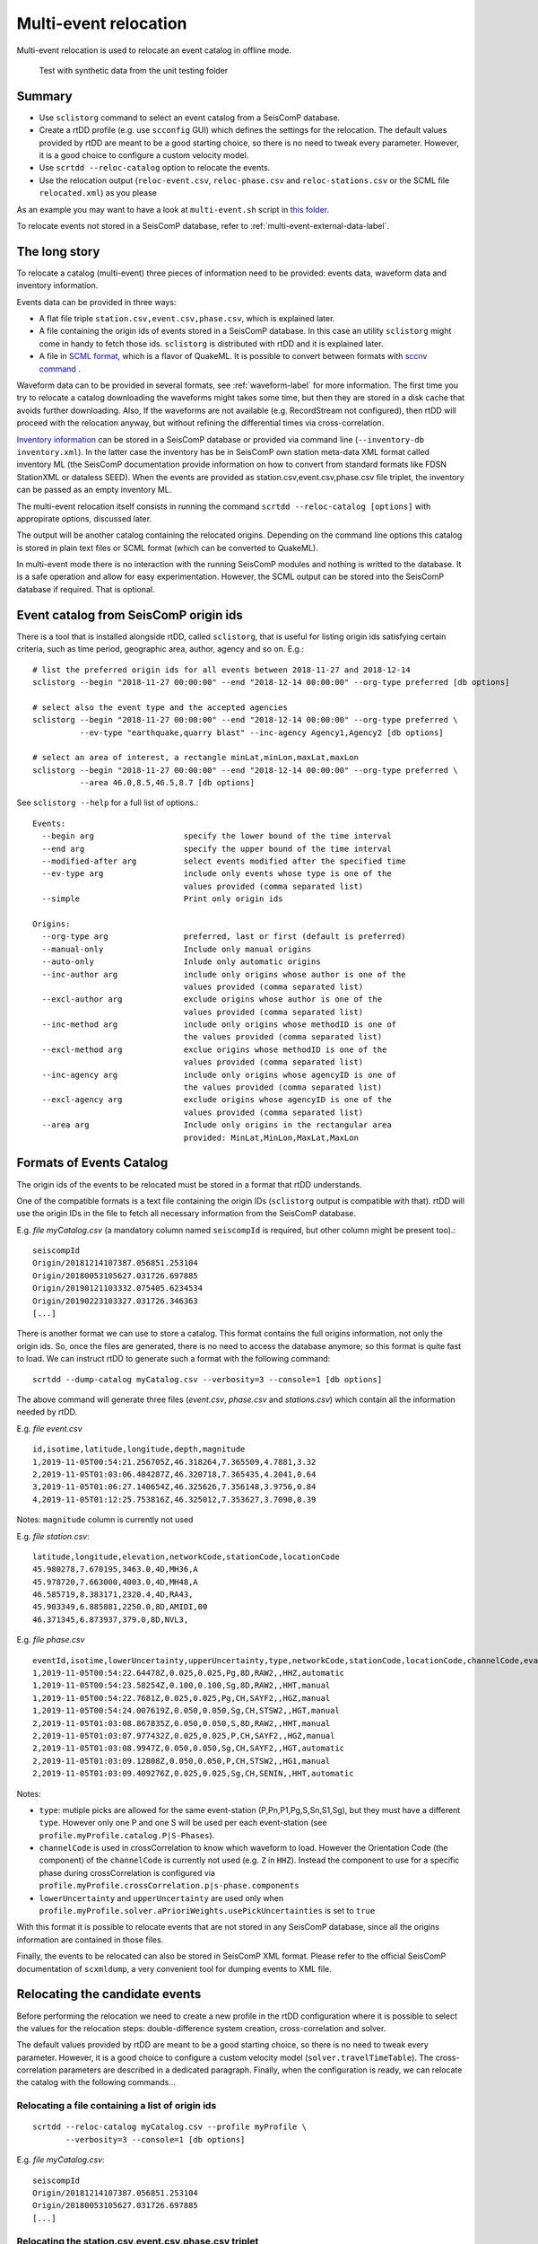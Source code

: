 .. _multi-event-label:

Multi-event relocation
======================

Multi-event relocation is used to relocate an event catalog in offline mode.

.. figure:: media/multiEventRelocationSyntDataExample.png
   :width: 800
   
   Test with synthetic data from the unit testing folder 

-------
Summary
-------

* Use ``sclistorg`` command to select an event catalog from a SeisComP database.
* Create a rtDD profile (e.g. use ``scconfig`` GUI) which defines the settings for the relocation. The default values provided by rtDD are meant to be a good starting choice, so there is no need to tweak every parameter. However, it is a good choice to configure a custom velocity model.
* Use ``scrtdd --reloc-catalog`` option to relocate the events.
* Use the relocation output (``reloc-event.csv``, ``reloc-phase.csv`` and ``reloc-stations.csv`` or the SCML file ``relocated.xml``) as you please

As an example you may want to have a look at ``multi-event.sh`` script in `this folder <https://github.com/swiss-seismological-service/scrtdd/tree/master/scripts/>`_.

To relocate events not stored in a SeisComP database, refer to :ref:`multi-event-external-data-label`.


--------------
The long story
--------------

To relocate a catalog (multi-event) three pieces of information need to be provided: events data, waveform data and inventory information.

Events data can be provided in three ways:

* A flat file triple ``station.csv,event.csv,phase.csv``, which is explained later.
* A file containing the origin ids of events stored in a SeisComP database. In this case an utility ``sclistorg`` might come in handy to fetch those ids. ``sclistorg`` is distributed with rtDD and it is explained later.
* A file in `SCML format <https://www.seiscomp.de/doc/base/glossary.html#term-SCML>`_, which is a flavor of QuakeML. It is possible to convert between formats with `sccnv command <https://www.seiscomp.de/doc/apps/sccnv.html>`_ .

Waveform data can to be provided in several formats, see :ref:`waveform-label` for more information. The first time you try to relocate a catalog downloading the waveforms might takes some time, but then they are stored in a disk cache that avoids further downloading. Also, If the waveforms are not available (e.g. RecordStream not configured), then rtDD will proceed with the relocation anyway, but without refining the differential times via cross-correlation. 

`Inventory information <https://www.seiscomp.de/doc/base/concepts/inventory.html>`_ can be stored in a SeisComP database or provided via command line (``--inventory-db inventory.xml``). In the latter case the inventory has be in SeisComP own station meta-data XML format called inventory ML (the SeisComP documentation provide information on how to convert from standard formats like FDSN StationXML or dataless SEED). When the events are provided as station.csv,event.csv,phase.csv file triplet, the inventory can be passed as an empty inventory ML.

The multi-event relocation itself consists in running the command ``scrtdd --reloc-catalog [options]`` with appropirate options, discussed later.

The output will be another catalog containing the relocated origins. Depending on the command line options this catalog is stored in plain text files or SCML format (which can be converted to QuakeML).

In multi-event mode there is no interaction with the running SeisComP modules and nothing is writted to the database. It is a safe operation and allow for easy experimentation. However, the SCML output can be stored into the SeisComP database if required. That is optional.

--------------------------------------
Event catalog from SeisComP origin ids
--------------------------------------

There is a tool that is installed alongside rtDD, called ``sclistorg``, that is useful for listing origin ids satisfying certain criteria, such as time period, geographic area, author, agency and so on. E.g.::

    # list the preferred origin ids for all events between 2018-11-27 and 2018-12-14
    sclistorg --begin "2018-11-27 00:00:00" --end "2018-12-14 00:00:00" --org-type preferred [db options]

    # select also the event type and the accepted agencies
    sclistorg --begin "2018-11-27 00:00:00" --end "2018-12-14 00:00:00" --org-type preferred \
              --ev-type "earthquake,quarry blast" --inc-agency Agency1,Agency2 [db options]

    # select an area of interest, a rectangle minLat,minLon,maxLat,maxLon
    sclistorg --begin "2018-11-27 00:00:00" --end "2018-12-14 00:00:00" --org-type preferred \
              --area 46.0,8.5,46.5,8.7 [db options]

See ``sclistorg --help`` for a full list of options.::

    Events:
      --begin arg                   specify the lower bound of the time interval
      --end arg                     specify the upper bound of the time interval
      --modified-after arg          select events modified after the specified time
      --ev-type arg                 include only events whose type is one of the
                                    values provided (comma separated list)
      --simple                      Print only origin ids

    Origins:
      --org-type arg                preferred, last or first (default is preferred)
      --manual-only                 Include only manual origins
      --auto-only                   Inlude only automatic origins
      --inc-author arg              include only origins whose author is one of the
                                    values provided (comma separated list)
      --excl-author arg             exclude origins whose author is one of the
                                    values provided (comma separated list)
      --inc-method arg              include only origins whose methodID is one of
                                    the values provided (comma separated list)
      --excl-method arg             exclue origins whose methodID is one of the
                                    values provided (comma separated list)
      --inc-agency arg              include only origins whose agencyID is one of
                                    the values provided (comma separated list)
      --excl-agency arg             exclude origins whose agencyID is one of the
                                    values provided (comma separated list)
      --area arg                    Include only origins in the rectangular area
                                    provided: MinLat,MinLon,MaxLat,MaxLon

-------------------------
Formats of Events Catalog
-------------------------

The origin ids of the events to be relocated must be stored in a format that rtDD understands.

One of the compatible formats is a text file containing the origin IDs (``sclistorg`` output is compatible with that). rtDD will use the origin IDs in the file to fetch all necessary information from the SeisComP database.

E.g. *file myCatalog.csv* (a mandatory column named ``seiscompId`` is required, but other column might be present too).::

    seiscompId
    Origin/20181214107387.056851.253104
    Origin/20180053105627.031726.697885
    Origin/20190121103332.075405.6234534
    Origin/20190223103327.031726.346363
    [...]

There is another format we can use to store a catalog. This format contains the full origins information, not only the origin ids. So, once the files are generated, there is no need to access the database anymore; so this format is quite fast to load. We can instruct rtDD to generate such a format with the following command::

    scrtdd --dump-catalog myCatalog.csv --verbosity=3 --console=1 [db options]

The above command will generate three files (*event.csv*, *phase.csv* and *stations.csv*) which contain all the information needed by rtDD. 

E.g. *file event.csv* ::

    id,isotime,latitude,longitude,depth,magnitude
    1,2019-11-05T00:54:21.256705Z,46.318264,7.365509,4.7881,3.32
    2,2019-11-05T01:03:06.484287Z,46.320718,7.365435,4.2041,0.64
    3,2019-11-05T01:06:27.140654Z,46.325626,7.356148,3.9756,0.84
    4,2019-11-05T01:12:25.753816Z,46.325012,7.353627,3.7090,0.39

Notes: ``magnitude`` column is currently not used

E.g. *file station.csv*::

    latitude,longitude,elevation,networkCode,stationCode,locationCode
    45.980278,7.670195,3463.0,4D,MH36,A
    45.978720,7.663000,4003.0,4D,MH48,A
    46.585719,8.383171,2320.4,4D,RA43,
    45.903349,6.885881,2250.0,8D,AMIDI,00
    46.371345,6.873937,379.0,8D,NVL3,

E.g. *file phase.csv* ::

    eventId,isotime,lowerUncertainty,upperUncertainty,type,networkCode,stationCode,locationCode,channelCode,evalMode
    1,2019-11-05T00:54:22.64478Z,0.025,0.025,Pg,8D,RAW2,,HHZ,automatic
    1,2019-11-05T00:54:23.58254Z,0.100,0.100,Sg,8D,RAW2,,HHT,manual
    1,2019-11-05T00:54:22.7681Z,0.025,0.025,Pg,CH,SAYF2,,HGZ,manual
    1,2019-11-05T00:54:24.007619Z,0.050,0.050,Sg,CH,STSW2,,HGT,manual
    2,2019-11-05T01:03:08.867835Z,0.050,0.050,S,8D,RAW2,,HHT,manual
    2,2019-11-05T01:03:07.977432Z,0.025,0.025,P,CH,SAYF2,,HGZ,manual
    2,2019-11-05T01:03:08.9947Z,0.050,0.050,Sg,CH,SAYF2,,HGT,automatic
    2,2019-11-05T01:03:09.12808Z,0.050,0.050,P,CH,STSW2,,HG1,manual
    2,2019-11-05T01:03:09.409276Z,0.025,0.025,Sg,CH,SENIN,,HHT,automatic

Notes:

* ``type``: mutiple picks are allowed for the same event-station (P,Pn,P1,Pg,S,Sn,S1,Sg), but they must have a different ``type``. However only one P and one S will be used per each event-station (see ``profile.myProfile.catalog.P|S-Phases``).
* ``channelCode`` is used in crossCorrelation to know which waveform to load. However the Orientation Code (the component) of the ``channelCode`` is currently not used (e.g. ``Z`` in ``HHZ``). Instead the component to use for a specific phase during crossCorrelation is configured via ``profile.myProfile.crossCorrelation.p|s-phase.components``
* ``lowerUncertainty`` and ``upperUncertainty`` are used only when ``profile.myProfile.solver.aPrioriWeights.usePickUncertainties`` is set to ``true``

With this format it is possible to relocate events that are not stored in any SeisComP database, since all the origins information are contained in those files.

Finally, the events to be relocated can also be stored in SeisComP XML format. Please refer to the official SeisComP  documentation of ``scxmldump``, a very convenient tool for dumping events to XML file.

-------------------------------
Relocating the candidate events
-------------------------------

Before performing the relocation we need to create a new profile in the rtDD configuration where it is possible to select the values for the relocation steps: double-difference system creation, cross-correlation and solver.

.. image:: media/configOverview.png
   :width: 800

The default values provided by rtDD are meant to be a good starting choice, so there is no need to tweak every parameter. However, it is a good choice to configure a custom velocity model (``solver.travelTimeTable``). The cross-correlation parameters are described in a dedicated paragraph. Finally, when the configuration is ready, we can relocate the catalog with the following commands...

Relocating a file containing a list of origin ids
-------------------------------------------------

::

    scrtdd --reloc-catalog myCatalog.csv --profile myProfile \
           --verbosity=3 --console=1 [db options] 

E.g. *file myCatalog.csv*::

    seiscompId
    Origin/20181214107387.056851.253104
    Origin/20180053105627.031726.697885
    [...]


Relocating the station.csv,event.csv,phase.csv triplet
------------------------------------------------------

::

    # station.csv,event.csv,phase.csv are generated with `scrtdd --dump-catalog`
    scrtdd --reloc-catalog station.csv,event.csv,phase.csv --profile myProfile \
           --verbosity=3 --console=1 [db options] 

Relocating a XML/SCML file
--------------------------

Events are stored in a `SCML format <https://www.seiscomp.de/doc/base/glossary.html#term-SCML>`_. It is possible to convert between different formats with `sccnv command <https://www.seiscomp.de/doc/apps/sccnv.html>`_::

    # events.xml contais the events data (scxmldump command)
    # myCatalog.csv contains the origin ids inside events.xml we want relocate
    scrtdd --reloc-catalog myCatalog.csv --ep events.xml --profile myProfile \
           --verbosity=3 --console=1 [db options] 


.. _multi-event-external-data-label:

Relocating external data
------------------------

The easiest way to relocate external (non SeisComP) data is to provide the event catalog in the ``station.csv,event.csv,phase.csv`` file triplet format explained above. Alternatively it can be converted from a standard QuakeML to SeisComP ML using `sccnv command <https://www.seiscomp.de/doc/apps/sccnv.html>`_.
The waveform data can to be provided via ``-I RecordStream`` command line option, which support several formats (see :ref:`waveform-label` for more details).
The inventory can be provided via command line ``--inventory-db inventory.xml``. The inventory has be in SeisComP own format called inventory ML, (the SeisComP documentation provide information on how to convert from standard formats like FDSN StationXML or dataless SEED). When the events are provided as station.csv,event.csv,phase.csv file triplet, the inventory can be passed as an empty inventory ML.

Relocating a catalog in **"station.csv,event.csv,phase.csv"** file triplet format. In this example the data is stored in sds miniseed archive::

    scrtdd --reloc-catalog station.csv,event.csv,phase.csv --profile myProfile \
           -I sdsarchive:///home/sysop/seiscomp/var/lib/archive \
           --inventory-db inventory.xml \
           --verbosity=3 --console=1

The inventory can optionally be empty, but in this case the waveform projection is not available (123->ZNE->ZRT) because that requires information not present in station.csv. That means the cross-correlation can be only performed on  existing components (e.g. no cross-correlation of S phases on the T component).
This is an **empty inventory**::

    <?xml version="1.0" encoding="UTF-8"?>
    <seiscomp xmlns="http://geofon.gfz-potsdam.de/ns/seiscomp3-schema/0.11" version="0.11">
      <Inventory>
      </Inventory>
    </seiscomp>

Relocating a catalog in **SCML format** (the inventory is always required). The catalog and inventory were downloaded from FDSN and converted to SeisComP ML. The waveform data is fetched from FDSN::

    # myCatalog.csv contains the origin ids inside events.xml we want relocate
    scrtdd --reloc-catalog myCatalog.csv --ep events.xml --profile myProfile \
           -I fdsnws://service.iris.edu:80/fdsnws/dataselect/1/query  \
           --inventory-db inventory.xml \
           --verbosity=3 --console=1


----------------------
Evaluating the results
----------------------

Independently on how the input events are provided, rtDD will output a set of files *reloc-event.csv*, *reloc-phase.csv* and *reloc-stations.csv*, these contain the relocated catalog and additional statistical information.  Also, enabling the ``scrtdd.saveProcessingFiles`` option makes rtDD generates multiple information files inside ``scrtdd.workingDirectory``, including a copy of the log file.

To be good, the new locations must improve the relative locations (the residuals of the double-difference system should have decreased after the inversion), without introducing absolute location errors (the events RMS should not have increased - if that is the case the damping factor was too low) or even improving the absolute locations (if the ``absoluteLocationConstraint`` option was used). We can verify those conditions looking at the logs, where the solver prints, at each iteration, the residuals of the double-difference system and the absolute travel time RMS of the events. 

The *reloc-event.csv* file contains even more detailed information, which allows to plot the distribution of DD residuals and events RMS before and after the catalog relocation (see columns ``startRms``, ``finalRms``, ``dd_startResidualMedian``, ``dd_startResidualMAD``, ``dd_finalResidualMedian``, ``dd_finalResidualMAD`` where MAD is Median Absolute Deviation).

Log files are located in ~/.seiscomp/log/scrtdd.log, or alternatively, when running rtDD from the command line, the following options can be used to see the logs on the console::

    scrtdd [some options] --verbosity=3 --console=1

Verbosity 3 should be preferred to level 4, since the debug level 4 makes the logs hard to read due to the huge amount of information.

A typical *multi-event* relocation log looks like the following::

    [info] Loading profile myProfile
    [info] Profile myProfile loaded into memory
    [info] Starting DD relocator in multiple events mode
    [info] Selecting Catalog Neighbouring Events 
    [info] Searching for not connected clusters...
    [info] Found 3 event clusters
    [info] Relocating cluster 1 (8302 events)
    [info] Computing differential times via cross-correlation...
    [...] 
          ...wait for cross-correlation to complete...
    [...]
    [info] Catalog waveform data: waveforms downloaded 0, not available 273, loaded from disk cache 195652. Waveforms with SNR too low 28811
    [info] Cross-correlation performed 1126058 (P phase 58%, S phase 42%), skipped 631012 (36%)
    [info] Cross-correlation success (coefficient above threshold) 49% (556258/1126058). Successful P 56% (367483/653253). Successful S 40% (188775/472805)
    [info] Building and solving double-difference system...
    [...]
         ...details of the DD residuals and event RMS for each iteration of the solver...
    [...]
    [info] Successfully relocated 8243 events, RMS median 0.3294 [sec] median absolute deviation 0.0558 [sec]
    [info] Events RMS before relocation: median 0.3480 median absolute deviation 0.0637

    [info] Relocating cluster 2 (83 events)
    [...]

    [info] Relocating cluster 3 (1583 events)
    [...] 


Verifying DD system residuals and absolute RMS
----------------------------------------------

The relevant part for the evaluation of the double-difference inversion is the following:

.. image:: media/qc1.png
   :width: 800

We can clearly see how the DD residuals decrease at each iteration and how they are related to the inter-event distance: the close the events the lower the residuals.
Also, the absolute travel time RMS didn't worsen, it slightly improved. That confirms we didn't introduce absolute location errors in the cluster position during the inversion.


Verifying relative locations with cross-correlation
---------------------------------------------------

An independent method to evalute the correctness of the relative locations is to use the cross-correlation results. Since the waveforms similarity is  indicative of the proximity of the events, that information can used to compare the cross-correlation results by inter-event distance before and after the double-difference inversion, see :ref:`xcorr-event-label` (to avoid recomputing cross-correlations pass the `xcorr.csv` file generated by the relocation, see :ref:`reusing-xcorr-label`).
::

    scrtdd --eval-xcorr station.csv,event.csv,phase.csv --profile myProfile --verbosity=3 --console=1 [--xcor-cache xcorr.csv]

.. image:: media/qc2a.png
   :align: center

::

    scrtdd --eval-xcorr station.csv,reloc-event.csv,phase.csv --profile myProfile --verbosity=3 --console=1 [--xcor-cache xcorr.csv]

.. image:: media/qc2b.png
   :align: center


Verifying the absolute location of the events
---------------------------------------------

rtDD computes the RMS after (``finalRms`` column in *reloc-event.csv* file) but also before (``startRms`` column in *reloc-event.csv* file) the relocation. The computation of the initial RMS is required for a sensible comparison of RMSs. Each locator (scautoloc, scanloc, screloc, nonlinloc, scrtdd, etc) computes the RMS with a travel time table that might not be the same as rtDD. Moreover, a locator might apply a specific logic to the RMS computation, which prevents a comparison across locators. For example NonLinLoc locator weighs the residuals by pick weight, and the weighting scheme is decided by NonLinLoc, making the resulting RMS unsuitable for comparison.

Plotting ``startRms`` and ``finalRms`` allows for a sensible comparison of the absolute location of the relocated cluster(s).

.. image:: media/qc3.png
   :align: center

--------------
Useful options
--------------

In addition to the options we have already seen, there are also some other useful ones.

``--xmlout`` option can be used in combination with ``--reloc-catalog`` to generate a XML output, which is useful to later insert the relocated catalog in a SeisComP database (e.g. scdb command).

E.g.::

    scrtdd --reloc-catalog myCatalog.csv --profile myProfile \
           --verbosity=3 --console=1 [db options]
           --xmlout > relocated-catalog.xml


``--merge-catalogs`` and ``--merge-catalogs-keepid`` are useful to merge several catalogs into a single one. 

::

    scrtdd --merge-catalogs station1.csv,event1.csv,phase1.csv,station2.csv,event2.csv,phase2.csv

``--xcorr-cache`` option allows to reuse precomputed cross-correlations, see :ref:`reusing-xcorr-label`.

``--dump-clusters`` option allows to dump the catalog clusters that rtDD finds accordingly with the profile options.

Here is a list of all the options we have seen so far::
    
    scrtdd --help

    Mode:

      --reloc-catalog arg                   Relocate the catalog passed as argument
                                            in multi-event mode. The input can be a
                                            single file (containing seiscomp origin
                                            ids) or a file triplet 
                                            (station.csv,event.csv,phase.csv). For 
                                            events stored in a XML files add the 
                                            --ep option. Use in combination with 
                                            --profile

      --ep arg                              Event parameters XML file for offline 
                                            processing of contained origins 
                                            (implies --test option). Each contained
                                            origin will be processed in 
                                            signle-event mode unless 
                                            --reloc-catalog is provided, which 
                                            enable multi-event mode.

      --dump-clusters arg                   Find clusters in the catalog passed as 
                                            argument and save them in the working 
                                            directory.The catalog can be a single 
                                            file (containing seiscomp origin ids) 
                                            or a file triplet (station.csv,event.cs
                                            v,phase.csv). Use in combination with 
                                            --profile. The clusters will be saved 
                                            into the working directory

    ModeOptions:

      --profile arg                         To be used in combination with other 
                                            options: select the profile 
                                            configuration to use

      --xcorr-cache arg                     Specify a file containing precomputed 
                                            cross-correlation values

      --xmlout                              Enable XML output when combined with 
                                            --reloc-catalog or --oring-id options 

    Catalog:

      --dump-catalog arg                    Dump the seiscomp event/origin id file 
                                            passed as argument into a catalog file 
                                            triplet (station.csv,event.csv,phase.cs
                                            v).

      --merge-catalogs arg                  Merge in a single catalog all the 
                                            catalog file triplets 
                                            (station1.csv,event1.csv,phase1.csv,sta
                                            tion2.csv,event2.csv,phase2.csv,...) 
                                            passed as arguments.

      --merge-catalogs-keepid arg           Similar to the --merge-catalogs option 
                                            but events keep their ids. If multiple 
                                            events share the same id, subsequent 
                                            events will be discarded.

